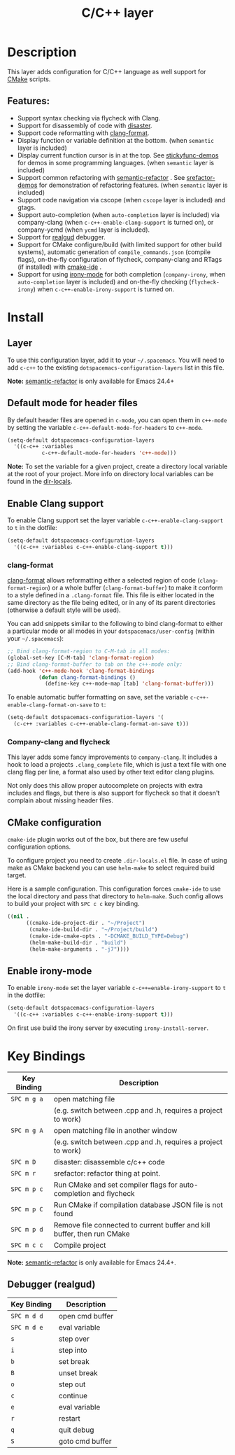 #+TITLE: C/C++ layer

[[file:img/ccpp.jpg]]
[[file:img/cmake.png]]

* Table of Contents                                         :TOC_4_gh:noexport:
- [[#description][Description]]
  - [[#features][Features:]]
- [[#install][Install]]
  - [[#layer][Layer]]
  - [[#default-mode-for-header-files][Default mode for header files]]
  - [[#enable-clang-support][Enable Clang support]]
    - [[#clang-format][clang-format]]
    - [[#company-clang-and-flycheck][Company-clang and flycheck]]
  - [[#cmake-configuration][CMake configuration]]
  - [[#enable-irony-mode][Enable irony-mode]]
- [[#key-bindings][Key Bindings]]
  - [[#debugger-realgud][Debugger (realgud)]]

* Description
This layer adds configuration for C/C++ language as well support for [[https://cmake.org/][CMake]]
scripts.

** Features:
- Support syntax checking via flycheck with Clang.
- Support for disassembly of code with [[https://github.com/jart/disaster][disaster]].
- Support code reformatting with [[http://clang.llvm.org/docs/ClangFormat.html][clang-format]].
- Display function or variable definition at the bottom. (when =semantic= layer
  is included)
- Display current function cursor is in at the top. See [[https://github.com/tuhdo/semantic-stickyfunc-enhance][stickyfunc-demos]] for
  demos in some programming languages. (when =semantic= layer is included)
- Support common refactoring with [[https://github.com/tuhdo/semantic-refactor][semantic-refactor]] . See [[https://github.com/tuhdo/semantic-refactor/blob/master/srefactor-demos/demos.org][srefactor-demos]] for
  demonstration of refactoring features. (when =semantic= layer is included)
- Support code navigation via cscope (when =cscope= layer is included) and gtags.
- Support auto-completion (when =auto-completion= layer is included) via
  company-clang (when =c-c++-enable-clang-support= is turned on), or
  company-ycmd (when =ycmd= layer is included).
- Support for [[https://github.com/realgud/realgud][realgud]] debugger.
- Support for CMake configure/build (with limited support for other build systems),
  automatic generation of =compile_commands.json= (compile flags), on-the-fly configuration
  of flycheck, company-clang and RTags (if installed) with [[https://github.com/atilaneves/cmake-ide][cmake-ide]] .
- Support for using [[https://github.com/Sarcasm/irony-mode][irony-mode]] for both completion (=company-irony=, when
  =auto-completion= layer is included) and on-the-fly checking
  (=flycheck-irony=) when =c-c++-enable-irony-support= is turned on.

* Install
** Layer
To use this configuration layer, add it to your =~/.spacemacs=. You will need to
add =c-c++= to the existing =dotspacemacs-configuration-layers= list in this
file.

*Note:* [[https://github.com/tuhdo/semantic-refactor][semantic-refactor]] is only available for Emacs 24.4+

** Default mode for header files
By default header files are opened in =c-mode=, you can open them in =c++-mode=
by setting the variable =c-c++-default-mode-for-headers= to =c++-mode=.

#+BEGIN_SRC emacs-lisp
  (setq-default dotspacemacs-configuration-layers
    '((c-c++ :variables
             c-c++-default-mode-for-headers 'c++-mode)))
#+END_SRC

*Note:* To set the variable for a given project, create a directory local
variable at the root of your project. More info on directory local variables
can be found in the [[http://www.gnu.org/software/emacs/manual/html_node/elisp/Directory-Local-Variables.html][dir-locals]].

** Enable Clang support
To enable Clang support set the layer variable =c-c++-enable-clang-support=
to =t= in the dotfile:

#+BEGIN_SRC emacs-lisp
  (setq-default dotspacemacs-configuration-layers
    '((c-c++ :variables c-c++-enable-clang-support t)))
#+END_SRC

*** clang-format
[[http://clang.llvm.org/docs/ClangFormat.html][clang-format]] allows reformatting either a selected region of code
(=clang-format-region=) or a whole buffer (=clang-format-buffer=) to make it
conform to a style defined in a =.clang-format= file. This file is either
located in the same directory as the file being edited, or in any of its parent
directories (otherwise a default style will be used).

You can add snippets similar to the following to bind clang-format to either a
particular mode or all modes in your =dotspacemacs/user-config= (within your
=~/.spacemacs=):

#+BEGIN_SRC emacs-lisp
  ;; Bind clang-format-region to C-M-tab in all modes:
  (global-set-key [C-M-tab] 'clang-format-region)
  ;; Bind clang-format-buffer to tab on the c++-mode only:
  (add-hook 'c++-mode-hook 'clang-format-bindings
            (defun clang-format-bindings ()
              (define-key c++-mode-map [tab] 'clang-format-buffer)))
#+END_SRC

To enable automatic buffer formatting on save, set the variable
=c-c++-enable-clang-format-on-save= to =t=:

#+BEGIN_SRC emacs-lisp
  (setq-default dotspacemacs-configuration-layers '(
    (c-c++ :variables c-c++-enable-clang-format-on-save t)))
#+END_SRC

*** Company-clang and flycheck
This layer adds some fancy improvements to =company-clang=. It includes a hook
to load a projects =.clang_complete= file, which is just a text file with one
clang flag per line, a format also used by other text editor clang plugins.

Not only does this allow proper autocomplete on projects with extra includes and
flags, but there is also support for flycheck so that it doesn't complain about
missing header files.

** CMake configuration
=cmake-ide= plugin works out of the box, but there are few useful configuration
options.

To configure project you need to create =.dir-locals.el= file. In case of using
make as CMake backend you can use =helm-make= to select required build target.

Here is a sample configuration. This configuration forces =cmake-ide= to use the
local directory and pass that directory to =helm-make=. Such config allows to
build your project with ~SPC c c~ key binding.

#+BEGIN_SRC emacs-lisp
((nil .
      ((cmake-ide-project-dir . "~/Project")
       (cmake-ide-build-dir . "~/Project/build")
       (cmake-ide-cmake-opts . "-DCMAKE_BUILD_TYPE=Debug")
       (helm-make-build-dir . "build")
       (helm-make-arguments . "-j7"))))
#+END_SRC

** Enable irony-mode
To enable =irony-mode= set the layer variable =c-c++=enable-irony-support= to
=t= in the dotfile:

#+BEGIN_SRC emacs-lisp
  (setq-default dotspacemacs-configuration-layers
    '((c-c++ :variables c-c++-enable-irony-support t)))
#+END_SRC

On first use build the irony server by executing =irony-install-server=.

* Key Bindings

| Key Binding | Description                                                             |
|-------------+-------------------------------------------------------------------------|
| ~SPC m g a~ | open matching file                                                      |
|             | (e.g. switch between .cpp and .h, requires a project to work)           |
| ~SPC m g A~ | open matching file in another window                                    |
|             | (e.g. switch between .cpp and .h, requires a project to work)           |
| ~SPC m D~   | disaster: disassemble c/c++ code                                        |
| ~SPC m r~   | srefactor: refactor thing at point.                                     |
| ~SPC m p c~ | Run CMake and set compiler flags for auto-completion and flycheck       |
| ~SPC m p C~ | Run CMake if compilation database JSON file is not found                |
| ~SPC m p d~ | Remove file connected to current buffer and kill buffer, then run CMake |
| ~SPC m c c~ | Compile project                                                         |

*Note:*  [[https://github.com/tuhdo/semantic-refactor][semantic-refactor]]  is only available for Emacs 24.4+.

** Debugger (realgud)

 | Key Binding | Description     |
 |-------------+-----------------|
 | ~SPC m d d~ | open cmd buffer |
 | ~SPC m d e~ | eval variable   |
 | ~s~         | step over       |
 | ~i~         | step into       |
 | ~b~         | set break       |
 | ~B~         | unset break     |
 | ~o~         | step out        |
 | ~c~         | continue        |
 | ~e~         | eval variable   |
 | ~r~         | restart         |
 | ~q~         | quit debug      |
 | ~S~         | goto cmd buffer |
